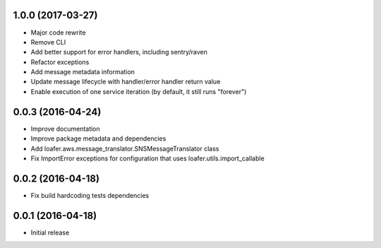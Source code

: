 
1.0.0 (2017-03-27)
------------------

* Major code rewrite
* Remove CLI
* Add better support for error handlers, including sentry/raven
* Refactor exceptions
* Add message metadata information
* Update message lifecycle with handler/error handler return value
* Enable execution of one service iteration (by default, it still runs "forever")


0.0.3 (2016-04-24)
------------------

* Improve documentation
* Improve package metadata and dependencies
* Add loafer.aws.message_translator.SNSMessageTranslator class
* Fix ImportError exceptions for configuration that uses loafer.utils.import_callable


0.0.2 (2016-04-18)
------------------

* Fix build hardcoding tests dependencies


0.0.1 (2016-04-18)
------------------

* Initial release
